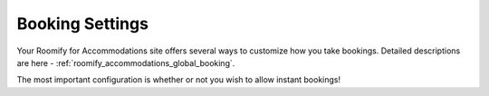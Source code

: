 .. _roomify_accommodations_setup_bookings:

Booking Settings
****************

Your Roomify for Accommodations site offers several ways to customize how you take bookings. Detailed descriptions are here - :ref:`roomify_accommodations_global_booking`.

The most important configuration is whether or not you wish to allow instant bookings!